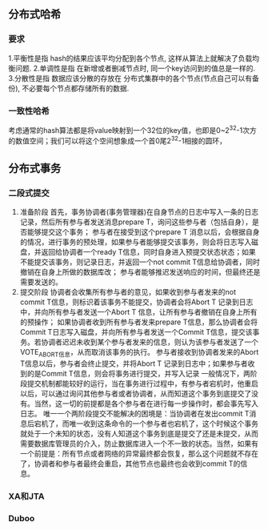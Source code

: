 ** 分布式哈希
*** 要求
1.平衡性是指 hash的结果应该平均分配到各个节点, 这样从算法上就解决了负载均衡问题.
2.单调性是指 在新增或者删减节点时, 同一个key访问到的值总是一样的.
3.分散性是指 数据应该分散的存放在 分布式集群中的各个节点(节点自己可以有备份), 不必要每个节点都存储所有的数据.
*** 一致性哈希
考虑通常的hash算法都是将value映射到一个32位的key值，也即是0~2^32-1次方的数值空间；我们可以将这个空间想象成一个首0尾2^32-1相接的圆环，

** 分布式事务
*** 二段式提交
    1. 准备阶段
       首先，事务协调者(事务管理器)在自身节点的日志中写入一条的日志记录，然后所有参与者发送消息prepare T，询问这些参与者（包括自身），是否能够提交这个事务；
       参与者在接受到这个prepare T 消息以后，会根据自身的情况，进行事务的预处理，如果参与者能够提交该事务，则会将日志写入磁盘，并返回给协调者一个ready T信息，同时自身进入预提交状态状态；如果不能提交该事务，则记录日志，并返回一个not commit T信息给协调者，同时撤销在自身上所做的数据库改；
       参与者能够推迟发送响应的时间，但最终还是需要发送的。
    2. 提交阶段
       协调者会收集所有参与者的意见，如果收到参与者发来的not commit T信息，则标识着该事务不能提交，协调者会将Abort T 记录到日志中，并向所有参与者发送一个Abort T 信息，让所有参与者撤销在自身上所有的预操作；
       如果协调者收到所有参与者发来prepare T信息，那么协调者会将Commit T日志写入磁盘，并向所有参与者发送一个Commit T信息，提交该事务。若协调者迟迟未收到某个参与者发来的信息，则认为该参与者发送了一个VOTE_ABORT信息，从而取消该事务的执行。
       参与者接收到协调者发来的Abort T信息以后，参与者会终止提交，并将Abort T 记录到日志中；如果参与者收到的是Commit T信息，则会将事务进行提交，并写入记录
       一般情况下，两阶段提交机制都能较好的运行，当在事务进行过程中，有参与者宕机时，他重启以后，可以通过询问其他参与者或者协调者，从而知道这个事务到底提交了没有。当然，这一切的前提都是各个参与者在进行每一步操作时，都会事先写入日志。
       唯一一个两阶段提交不能解决的困境是：当协调者在发出commit T消息后宕机了，而唯一收到这条命令的一个参与者也宕机了，这个时候这个事务就处于一个未知的状态，没有人知道这个事务到底是提交了还是未提交，从而需要数据库管理员的介入，防止数据库进入一个不一致的状态。当然，如果有一个前提是：所有节点或者网络的异常最终都会恢复，那么这个问题就不存在了，协调者和参与者最终会重启，其他节点也最终也会收到commit T的信息。
*** XA和JTA
*** Duboo


